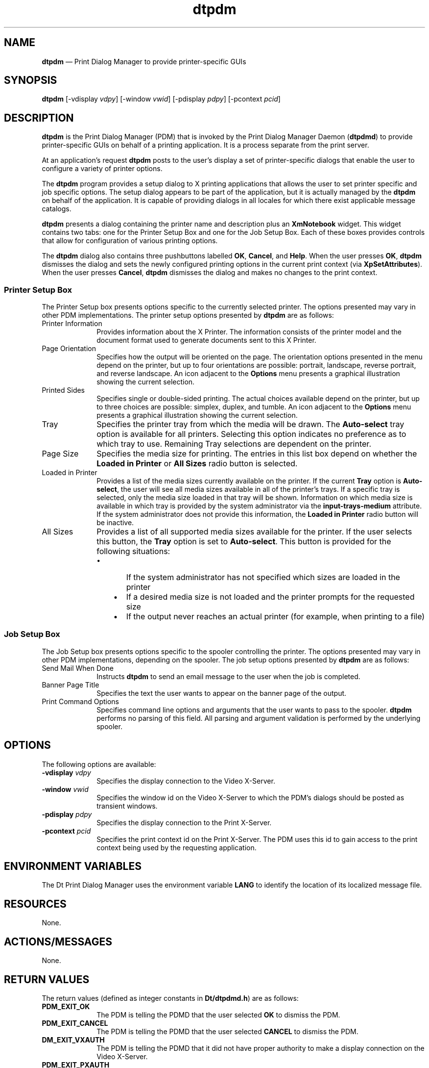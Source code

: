 '\" t
...\" pdm.sgm /main/4 1996/10/22 09:42:03 rws $
.de P!
.fl
\!!1 setgray
.fl
\\&.\"
.fl
\!!0 setgray
.fl			\" force out current output buffer
\!!save /psv exch def currentpoint translate 0 0 moveto
\!!/showpage{}def
.fl			\" prolog
.sy sed -e 's/^/!/' \\$1\" bring in postscript file
\!!psv restore
.
.de pF
.ie     \\*(f1 .ds f1 \\n(.f
.el .ie \\*(f2 .ds f2 \\n(.f
.el .ie \\*(f3 .ds f3 \\n(.f
.el .ie \\*(f4 .ds f4 \\n(.f
.el .tm ? font overflow
.ft \\$1
..
.de fP
.ie     !\\*(f4 \{\
.	ft \\*(f4
.	ds f4\"
'	br \}
.el .ie !\\*(f3 \{\
.	ft \\*(f3
.	ds f3\"
'	br \}
.el .ie !\\*(f2 \{\
.	ft \\*(f2
.	ds f2\"
'	br \}
.el .ie !\\*(f1 \{\
.	ft \\*(f1
.	ds f1\"
'	br \}
.el .tm ? font underflow
..
.ds f1\"
.ds f2\"
.ds f3\"
.ds f4\"
.ta 8n 16n 24n 32n 40n 48n 56n 64n 72n 
.TH "dtpdm" "user cmd"
.SH "NAME"
\fBdtpdm\fP \(em Print Dialog Manager to provide
printer-specific GUIs
.SH "SYNOPSIS"
.PP
\fBdtpdm\fP [-vdisplay \fIvdpy\fP]  [-window \fIvwid\fP]  [-pdisplay \fIpdpy\fP]  [-pcontext \fIpcid\fP] 
.SH "DESCRIPTION"
.PP
\fBdtpdm\fP is the Print Dialog Manager (PDM) that is
invoked by the Print Dialog Manager Daemon (\fBdtpdmd\fP) to
provide printer-specific GUIs on behalf of a printing application\&. It is
a process separate from the print server\&.
.PP
At an application\&'s request \fBdtpdm\fP posts to
the user\&'s display a set of printer-specific dialogs that enable the
user to configure a variety of printer options\&.
.PP
The \fBdtpdm\fP program provides a setup dialog to X printing
applications that allows the user to set printer specific and job specific
options\&. The setup dialog appears to be part of the application, but it is
actually managed by the \fBdtpdm\fP on behalf of the application\&.
It is capable of providing dialogs in all locales for which there exist applicable
message catalogs\&.
.PP
\fBdtpdm\fP presents a dialog containing
the printer name and description plus an \fBXmNotebook\fP
widget\&. This widget contains two tabs: one for the Printer
Setup Box and one for the Job Setup Box\&. Each of these boxes provides
controls that allow for configuration of various printing options\&.
.PP
The \fBdtpdm\fP dialog also contains three pushbuttons
labelled \fBOK\fP, \fBCancel\fP, and \fBHelp\fP\&. When the user presses \fBOK\fP, \fBdtpdm\fP dismisses the dialog and sets the newly configured printing options
in the current print context (via \fBXpSetAttributes\fP)\&.
When the user presses \fBCancel\fP, \fBdtpdm\fP
dismisses the dialog and makes no changes to the print context\&.
.SS "Printer Setup Box"
.PP
The Printer Setup box presents options specific to the currently selected
printer\&. The options presented may vary in other PDM implementations\&. The
printer setup options presented by \fBdtpdm\fP are as follows:
.IP "Printer Information" 10
Provides information about the X Printer\&. The information consists of the
printer model and the document
format used to generate documents sent to this X Printer\&.
.IP "Page Orientation" 10
Specifies how the output will be oriented on the page\&. The orientation options
presented in the menu depend on the printer, but up to four orientations
are possible: portrait, landscape, reverse portrait, and reverse landscape\&.
An icon adjacent to the \fBOptions\fP menu presents a graphical
illustration showing the current selection\&.
.IP "Printed Sides" 10
Specifies single or double-sided printing\&. The actual choices available depend
on the printer, but up to three choices are possible: simplex, duplex, and
tumble\&. An icon adjacent to the \fBOptions\fP menu presents
a graphical illustration showing the current selection\&.
.IP "Tray" 10
Specifies the printer tray from which the media will be drawn\&. The
\fBAuto-select\fP tray option is available
for all printers\&. Selecting this
option indicates no preference as to which tray to use\&. Remaining Tray selections
are dependent on the printer\&.
.IP "Page Size" 10
Specifies the media size for printing\&. The entries in this list box depend on
whether the \fBLoaded in Printer\fP or \fBAll Sizes\fP
radio button is selected\&.
.IP "Loaded in Printer" 10
Provides a list of the media sizes currently available on the printer\&. If the
current \fBTray\fP option is \fBAuto-select\fP,
the user will see all media sizes available in all of the printer\&'s
trays\&. If a specific tray is selected, only the media size loaded in that
tray will be shown\&. Information on which media size is available in which
tray is provided by the system administrator via the
\fBinput-trays-medium\fP attribute\&.
If the system administrator does not provide this information,
the \fBLoaded in Printer\fP radio button will be inactive\&.
.IP "All Sizes" 10
Provides a list of all supported media sizes available for the printer\&. If the
user selects this button, the \fBTray\fP option is set to
\fBAuto-select\fP\&. This button is provided for the following situations:
.RS
.IP "   \(bu" 6
If the system administrator has not specified
which sizes are loaded in the printer
.IP "   \(bu" 6
If a desired media size is not loaded and the printer
prompts for the requested size
.IP "   \(bu" 6
If the output never reaches an actual printer (for
example, when printing to a file)
.RE
.SS "Job Setup Box"
.PP
The Job Setup box presents options specific to the spooler controlling
the printer\&. The options presented may vary in other PDM implementations,
depending on the spooler\&. The job setup options presented by \fBdtpdm\fP are as follows:
.IP "Send Mail When Done" 10
Instructs \fBdtpdm\fP to send an email message to the user
when the job is completed\&.
.IP "Banner Page Title" 10
Specifies the text the user wants to appear on the banner page of the
output\&.
.IP "Print Command Options" 10
Specifies command line options and arguments that the user wants to
pass to the spooler\&. \fBdtpdm\fP performs no parsing of this
field\&. All parsing and argument validation is performed by the underlying
spooler\&.
.SH "OPTIONS"
.PP
The following options are available:
.IP "\fB-vdisplay\fP \fIvdpy\fP" 10
Specifies the display connection to the Video X-Server\&.
.IP "\fB-window\fP \fIvwid\fP" 10
Specifies the window id on the Video X-Server to which the PDM\&'s
dialogs should be posted as transient windows\&.
.IP "\fB-pdisplay\fP \fIpdpy\fP" 10
Specifies the display connection to the Print X-Server\&.
.IP "\fB-pcontext\fP \fIpcid\fP" 10
Specifies the print context id on the Print X-Server\&. The PDM uses
this id to gain access to the print context being used by the requesting
application\&.
.SH "ENVIRONMENT VARIABLES"
.PP
The Dt Print Dialog Manager uses the environment variable
\fBLANG\fP to identify
the location of its localized message file\&.
.SH "RESOURCES"
.PP
None\&.
.SH "ACTIONS/MESSAGES"
.PP
None\&.
.SH "RETURN VALUES"
.PP
The return values (defined as integer constants in
\fBDt/dtpdmd\&.h\fP) are as follows:
.IP "\fBPDM_EXIT_OK\fP" 10
The PDM is telling the PDMD that the user selected \fBOK\fP
to dismiss the PDM\&.
.IP "\fBPDM_EXIT_CANCEL\fP" 10
The PDM is telling the PDMD that the user selected
\fBCANCEL\fP to dismiss the PDM\&.
.IP "\fBDM_EXIT_VXAUTH\fP" 10
The PDM is telling the PDMD that it did not have proper authority to
make a display connection on the Video X-Server\&.
.IP "\fBPDM_EXIT_PXAUTH\fP" 10
The PDM is telling the PDMD that it did not have proper authority to
make a display connection to the Print X-Server\&.
.IP "\fBPDM_EXIT_ERROR\fP" 10
The PDM is telling the PDMD that it encountered an error\&.
.IP "all other values" 10
The PDMD treats all unknown return values the same as
\fBPDM_EXIT_ERROR\fP\&. Such return values
are likely from uncontrollable exit conditions
often found in other libraries (for example, untrapped XIO errors from libX)\&.
.SH "ERRORS/WARNINGS"
.PP
None\&.
.SH "FILES"
.PP
None\&.
.SH "EXAMPLES"
.PP
None\&.
.SH "SEE ALSO"
.PP
\fBdtpdmd\fP1
...\" created by instant / docbook-to-man, Sun 02 Sep 2012, 09:40
